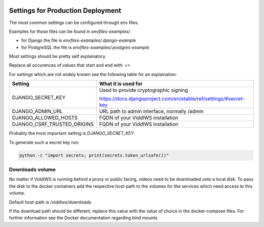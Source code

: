  .. _prod-settings:

Settings for Production Deployment
======================================================================

The most common settings can be configured through env files.

Examples for those files can be found in `envfiles-examples/`.

* for Django the file is `envfiles-examples/.django-example`
* for PostgreSQL the file is `envfiles-examples/.postgres-example`

Most settings should be pretty self explainatory.

Replace all occurences of values that start and end with: `<>`

For settings which are not
widely known see the following table for an explaination:

===========================         =====
Setting                             What it is used for
===========================         =====
DJANGO_SECRET_KEY                   Used to provide cryptographic signing

                                    https://docs.djangoproject.com/en/stable/ref/settings/#secret-key
DJANGO_ADMIN_URL                    URL path to admin interface, normally /admin
DJANGO_ALLOWED_HOSTS                FQDN of your ViddlWS installation
DJANGO_CSRF_TRUSTED_ORIGINS         FQDN of your ViddlWS installation
===========================         =====

Probably the most important setting is `DJANGO_SECRET_KEY`.

To generate such a secret key run:

.. code-block:: bash

    python -c "import secrets; print(secrets.token_urlsafe())"

================
Downloads volume
================

No matter if ViddlWS is running behind a proxy or public facing, videos need to
be downloaded onto a local disk. To pass the disk to the docker containers add
the respective host-path to the volumes for the services which need access to
this volume.

Default host-path is `/viddlws/downloads`.

If the download path should be different, replace this value with the value of
choice in the docker-compose files. For further information see the Docker
documentation regarding bind mounts.
